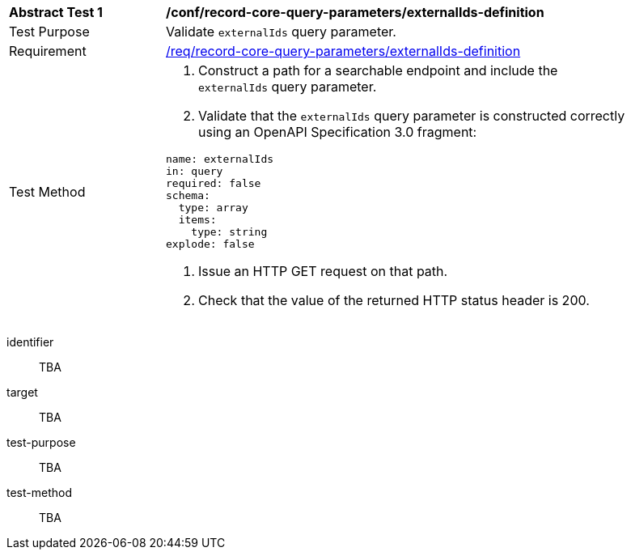 [[ats_record-core-query-parameters_externalIds-definition]]
[width="90%",cols="2,6a"]
|===
^|*Abstract Test {counter:ats-id}* |*/conf/record-core-query-parameters/externalIds-definition*
^|Test Purpose |Validate `externalIds` query parameter.
^|Requirement |<<req_record-core-query-parameters_externalIds-definition,/req/record-core-query-parameters/externalIds-definition>>
^|Test Method |. Construct a path for a searchable endpoint and include the `externalIds` query parameter.
. Validate that the `externalIds` query parameter is constructed correctly using an OpenAPI Specification 3.0 fragment:

[source,YAML]
----
name: externalIds
in: query
required: false
schema:
  type: array
  items:
    type: string
explode: false
----
. Issue an HTTP GET request on that path.
. Check that the value of the returned HTTP status header is +200+.
|===


[abstract_test]
====
[%metadata]
identifier:: TBA
target:: TBA
test-purpose:: TBA
test-method::
+
--
TBA
--
====